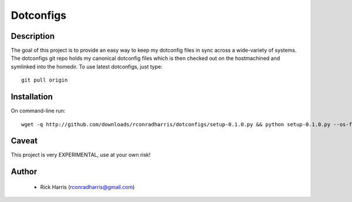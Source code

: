 ==========
Dotconfigs
==========

Description
===========

The goal of this project is to provide an easy way to keep my dotconfig files
in sync across a wide-variety of systems. The dotconfigs git repo holds my
canonical dotconfig files which is then checked out on the hostmachined and
symlinked into the homedir. To use latest dotconfigs, just type::

    git pull origin

Installation
============

On command-line run::

    wget -q http://github.com/downloads/rconradharris/dotconfigs/setup-0.1.0.py && python setup-0.1.0.py --os-flavor=debian --quick-start personal rick

Caveat
======

This project is very EXPERIMENTAL, use at your own risk!

Author
======

    * Rick Harris (rconradharris@gmail.com)
